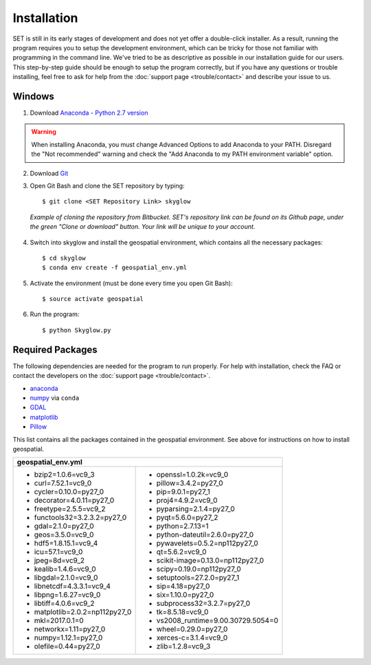 ================
**Installation**
================

.. image:: ../_static/adult_install.jpeg
   :scale: 7%
   :align: right

SET is still in its early stages of development and does not yet offer a double-click
installer. As a result, running the program requires you to setup the development environment,
which can be tricky for those not familiar with programming in the command line. We've tried to be as
descriptive as possible in our installation guide for our users. This step-by-step guide should be enough to setup the program correctly, but if you have any questions or trouble installing, feel free to ask for help from the :doc:`support page <trouble/contact>` and describe your issue to us.

**Windows**
-----------

1. Download `Anaconda - Python 2.7 version <https://www.continuum.io/downloads>`_

.. warning::

   When installing Anaconda, you must change Advanced Options to add Anaconda to your PATH. Disregard the "Not recommended" warning and check the "Add Anaconda to my PATH environment variable" option.

2. Download `Git <https://git-scm.com/downloads>`_

3. Open Git Bash and clone the SET repository by typing::
	
	$ git clone <SET Repository Link> skyglow

.. figure:: ../_static/install_git_clone.PNG
   :figwidth: 750

   *Example of cloning the repository from Bitbucket. SET's repository link can be found on its Github page, under the green "Clone or download" button. Your link will be unique to your account.*

4. Switch into skyglow and install the geospatial environment, which contains all the necessary packages::

	$ cd skyglow
	$ conda env create -f geospatial_env.yml

5. Activate the environment (must be done every time you open Git Bash)::

	$ source activate geospatial

6. Run the program::

	$ python Skyglow.py

**Required Packages**
----------------------

The following dependencies are needed for the program to run properly. For help with installation, check the FAQ or contact the developers on the :doc:`support page <trouble/contact>`.

* `anaconda`_
* `numpy`_ via ``conda``
* `GDAL`_
* `matplotlib`_
* `Pillow`_

This list contains all the packages contained in the geospatial environment. See above for instructions on how to install geospatial.

+--------------------------------------+--------------------------------------+
| geospatial_env.yml                                                          |
+======================================+======================================+
| - bzip2=1.0.6=vc9_3                  | - openssl=1.0.2k=vc9_0               |
| - curl=7.52.1=vc9_0                  | - pillow=3.4.2=py27_0                |
| - cycler=0.10.0=py27_0               | - pip=9.0.1=py27_1                   |
| - decorator=4.0.11=py27_0            | - proj4=4.9.2=vc9_0                  |
| - freetype=2.5.5=vc9_2               | - pyparsing=2.1.4=py27_0             |
| - functools32=3.2.3.2=py27_0         | - pyqt=5.6.0=py27_2                  |
| - gdal=2.1.0=py27_0                  | - python=2.7.13=1                    |
| - geos=3.5.0=vc9_0                   | - python-dateutil=2.6.0=py27_0       |
| - hdf5=1.8.15.1=vc9_4                | - pywavelets=0.5.2=np112py27_0       |
| - icu=57.1=vc9_0                     | - qt=5.6.2=vc9_0                     |
| - jpeg=8d=vc9_2                      | - scikit-image=0.13.0=np112py27_0    |
| - kealib=1.4.6=vc9_0                 | - scipy=0.19.0=np112py27_0           |
| - libgdal=2.1.0=vc9_0                | - setuptools=27.2.0=py27_1           |
| - libnetcdf=4.3.3.1=vc9_4            | - sip=4.18=py27_0                    |
| - libpng=1.6.27=vc9_0                | - six=1.10.0=py27_0                  |
| - libtiff=4.0.6=vc9_2                | - subprocess32=3.2.7=py27_0          |
| - matplotlib=2.0.2=np112py27_0       | - tk=8.5.18=vc9_0                    |
| - mkl=2017.0.1=0                     | - vs2008_runtime=9.00.30729.5054=0   |
| - networkx=1.11=py27_0               | - wheel=0.29.0=py27_0                |
| - numpy=1.12.1=py27_0                | - xerces-c=3.1.4=vc9_0               |
| - olefile=0.44=py27_0                | - zlib=1.2.8=vc9_3                   |
+--------------------------------------+--------------------------------------+

.. _anaconda: http://continuum.io/downloads
.. _numpy: http://www.numpy.org/
.. _gdal: http://www.gdal.org/
.. _matplotlib: https://matplotlib.org/
.. _Pillow: https://pypi.python.org/pypi/Pillow/2.7.0
